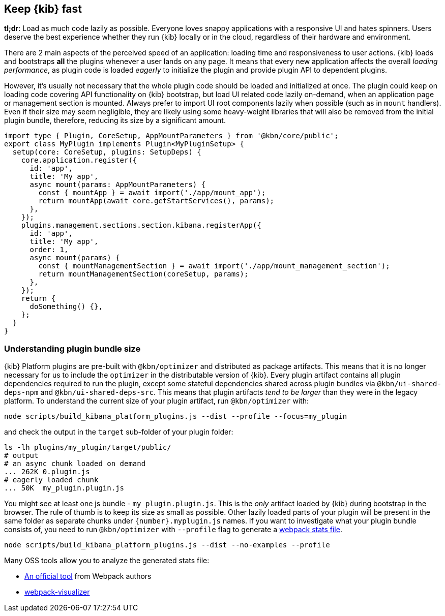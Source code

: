 [[plugin-performance]]
== Keep {kib} fast

*tl;dr*: Load as much code lazily as possible. Everyone loves snappy
applications with a responsive UI and hates spinners. Users deserve the
best experience whether they run {kib} locally or
in the cloud, regardless of their hardware and environment.

There are 2 main aspects of the perceived speed of an application: loading time
and responsiveness to user actions. {kib} loads and bootstraps *all*
the plugins whenever a user lands on any page. It means that
every new application affects the overall _loading performance_, as plugin code is
loaded _eagerly_ to initialize the plugin and provide plugin API to dependent
plugins.

However, it’s usually not necessary that the whole plugin code should be loaded
and initialized at once. The plugin could keep on loading code covering API functionality
on {kib} bootstrap, but load UI related code lazily on-demand, when an
application page or management section is mounted.
Always prefer to import UI root components lazily when possible (such as in `mount`
handlers). Even if their size may seem negligible, they are likely using
some heavy-weight libraries that will also be removed from the initial
plugin bundle, therefore, reducing its size by a significant amount.

[source,typescript]
----
import type { Plugin, CoreSetup, AppMountParameters } from '@kbn/core/public';
export class MyPlugin implements Plugin<MyPluginSetup> {
  setup(core: CoreSetup, plugins: SetupDeps) {
    core.application.register({
      id: 'app',
      title: 'My app',
      async mount(params: AppMountParameters) {
        const { mountApp } = await import('./app/mount_app');
        return mountApp(await core.getStartServices(), params);
      },
    });
    plugins.management.sections.section.kibana.registerApp({
      id: 'app',
      title: 'My app',
      order: 1,
      async mount(params) {
        const { mountManagementSection } = await import('./app/mount_management_section');
        return mountManagementSection(coreSetup, params);
      },
    });
    return {
      doSomething() {},
    };
  }
}
----

=== Understanding plugin bundle size

{kib} Platform plugins are pre-built with `@kbn/optimizer` 
and distributed as package artifacts. This means that it is no
longer necessary for us to include the `optimizer` in the 
distributable version of {kib}. Every plugin artifact contains all
plugin dependencies required to run the plugin, except some
stateful dependencies shared across plugin bundles via 
`@kbn/ui-shared-deps-npm` and `@kbn/ui-shared-deps-src`. This means
that plugin artifacts _tend to be larger_ than they were in the
legacy platform. To understand the current size of your plugin
artifact, run `@kbn/optimizer` with:

[source,bash]
----
node scripts/build_kibana_platform_plugins.js --dist --profile --focus=my_plugin
----

and check the output in the `target` sub-folder of your plugin folder:

[source,bash]
----
ls -lh plugins/my_plugin/target/public/
# output
# an async chunk loaded on demand
... 262K 0.plugin.js
# eagerly loaded chunk
... 50K  my_plugin.plugin.js
----

You might see at least one js bundle - `my_plugin.plugin.js`. This is
the _only_ artifact loaded by {kib} during bootstrap in the
browser. The rule of thumb is to keep its size as small as possible.
Other lazily loaded parts of your plugin will be present in the same folder as
separate chunks under `{number}.myplugin.js` names. If you want to
investigate what your plugin bundle consists of, you need to run
`@kbn/optimizer` with `--profile` flag to generate a
https://webpack.js.org/api/stats/[webpack stats file].

[source,bash]
----
node scripts/build_kibana_platform_plugins.js --dist --no-examples --profile
----

Many OSS tools allow you to analyze the generated stats file:

* http://webpack.github.io/analyse/#modules[An official tool] from
Webpack authors
* https://chrisbateman.github.io/webpack-visualizer/[webpack-visualizer]
